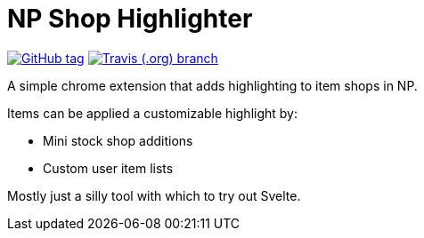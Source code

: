 = NP Shop Highlighter

image:https://img.shields.io/github/release/Foxcapades/np-shop-highlight.svg?style=flat-square[GitHub tag,link=https://github.com/Foxcapades/np-shop-highlight/releases/latest]
image:https://img.shields.io/travis/Foxcapades/np-shop-highlight/master.svg?style=flat-square[Travis (.org) branch,link=https://travis-ci.com/Foxcapades/np-shop-highlight]

A simple chrome extension that adds highlighting to item shops in NP.

Items can be applied a customizable highlight by:

- Mini stock shop additions
- Custom user item lists

Mostly just a silly tool with which to try out Svelte.
